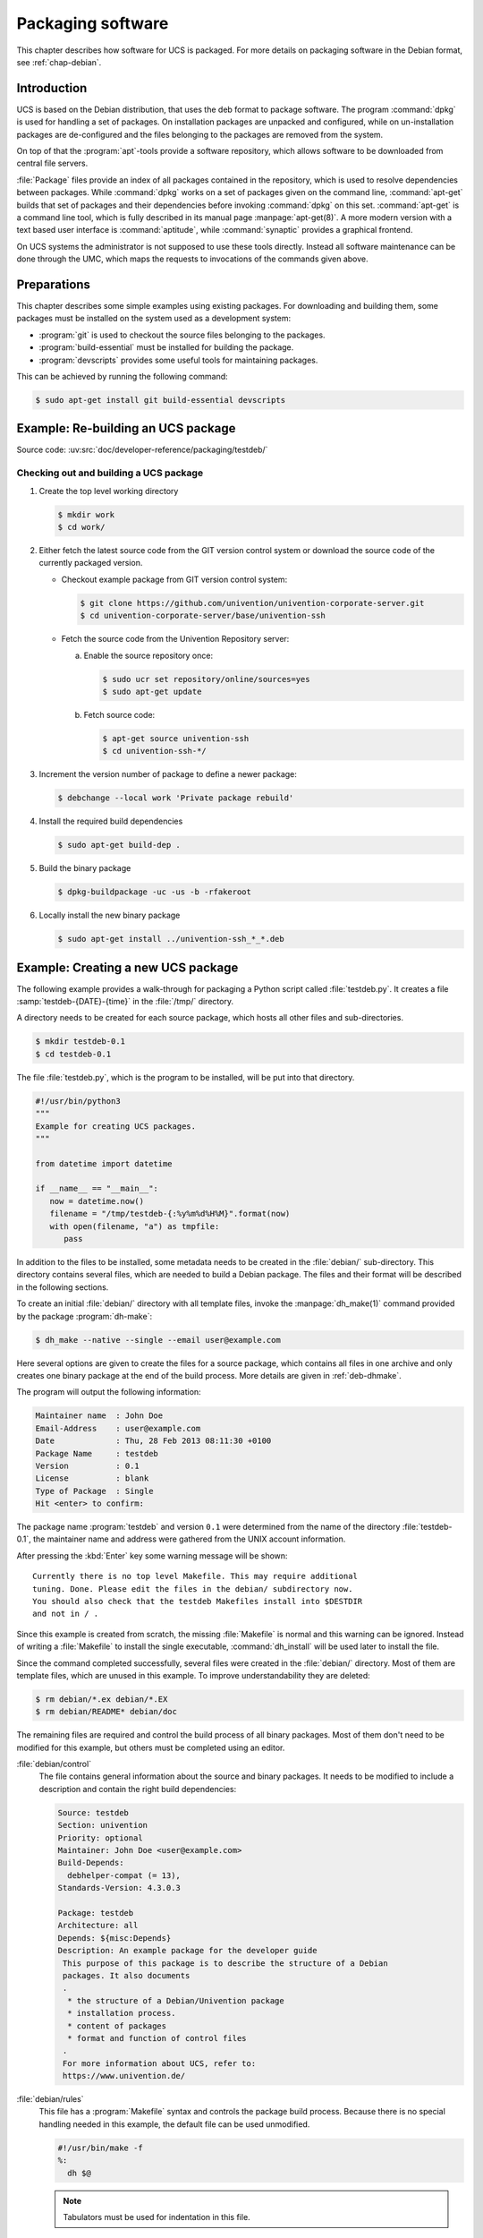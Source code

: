 .. SPDX-FileCopyrightText: 2021-2024 Univention GmbH
..
.. SPDX-License-Identifier: AGPL-3.0-only

.. _chap-packaging:

******************
Packaging software
******************

.. index::
   single: packaging

.. highlight:: console

This chapter describes how software for UCS is packaged. For more
details on packaging software in the Debian format, see
:ref:`chap-debian`.

.. _pkg-introduction:

Introduction
============

UCS is based on the Debian distribution, that uses the deb format to package
software. The program :command:`dpkg` is used for handling a set of packages. On
installation packages are unpacked and configured, while on un-installation
packages are de-configured and the files belonging to the packages are removed
from the system.

On top of that the :program:`apt`-tools provide a software repository, which
allows software to be downloaded from central file servers.

:file:`Package` files provide an index of all packages contained in the
repository, which is used to resolve dependencies between packages. While
:command:`dpkg` works on a set of packages given on the command line,
:command:`apt-get` builds that set of packages and their dependencies before
invoking :command:`dpkg` on this set. :command:`apt-get` is a command line tool,
which is fully described in its manual page :manpage:`apt-get(8)`. A more modern version with
a text based user interface is :command:`aptitude`, while :command:`synaptic`
provides a graphical frontend.

On UCS systems the administrator is not supposed to use these tools
directly. Instead all software maintenance can be done through the UMC,
which maps the requests to invocations of the commands given above.

.. _pkg-preparation:

Preparations
============

This chapter describes some simple examples using existing packages. For
downloading and building them, some packages must be installed on the system
used as a development system:

* :program:`git` is used to checkout the source files belonging to the packages.

* :program:`build-essential` must be installed for building the package.

* :program:`devscripts` provides some useful tools for maintaining packages.

This can be achieved by running the following command:

.. code-block::

   $ sudo apt-get install git build-essential devscripts

.. _pkg-rebuild:

Example: Re-building an UCS package
===================================

.. index::
   single: packaging; modify existing package

Source code:
:uv:src:`doc/developer-reference/packaging/testdeb/`

.. _pkg-procedure:

Checking out and building a UCS package
---------------------------------------

#. Create the top level working directory

   .. code-block::

      $ mkdir work
      $ cd work/

#. Either fetch the latest source code from the GIT version control system or
   download the source code of the currently packaged version.

   * Checkout example package from GIT version control system:

     .. code-block::

        $ git clone https://github.com/univention/univention-corporate-server.git
        $ cd univention-corporate-server/base/univention-ssh

   * Fetch the source code from the Univention Repository server:

     a. Enable the source repository once:

        .. code-block::

           $ sudo ucr set repository/online/sources=yes
           $ sudo apt-get update

     b. Fetch source code:

        .. code-block::

           $ apt-get source univention-ssh
           $ cd univention-ssh-*/

#. Increment the version number of package to define a newer package:

   .. code-block::

      $ debchange --local work 'Private package rebuild'


#. Install the required build dependencies

   .. code-block::

      $ sudo apt-get build-dep .

#. Build the binary package

   .. code-block::

      $ dpkg-buildpackage -uc -us -b -rfakeroot

#. Locally install the new binary package

   .. code-block::

      $ sudo apt-get install ../univention-ssh_*_*.deb


.. _pkg-new:

Example: Creating a new UCS package
===================================

.. index::
   single: packaging; new package

The following example provides a walk-through for packaging a Python script
called :file:`testdeb.py`. It creates a file :samp:`testdeb-{DATE}-{time}` in
the :file:`/tmp/` directory.

A directory needs to be created for each source package, which hosts all
other files and sub-directories.

.. code-block::

   $ mkdir testdeb-0.1
   $ cd testdeb-0.1


The file :file:`testdeb.py`, which is the program to be
installed, will be put into that directory.

.. code-block:: python

   #!/usr/bin/python3
   """
   Example for creating UCS packages.
   """

   from datetime import datetime

   if __name__ == "__main__":
      now = datetime.now()
      filename = "/tmp/testdeb-{:%y%m%d%H%M}".format(now)
      with open(filename, "a") as tmpfile:
         pass

In addition to the files to be installed, some metadata needs to be created in
the :file:`debian/` sub-directory. This directory contains several files, which
are needed to build a Debian package. The files and their format will be
described in the following sections.

To create an initial :file:`debian/` directory with all template files, invoke
the :manpage:`dh_make(1)` command provided by the package :program:`dh-make`:

.. code-block::

   $ dh_make --native --single --email user@example.com

Here several options are given to create the files for a source package,
which contains all files in one archive and only creates one binary
package at the end of the build process. More details are given in
:ref:`deb-dhmake`.

The program will output the following information:

.. code-block::

   Maintainer name  : John Doe
   Email-Address    : user@example.com
   Date             : Thu, 28 Feb 2013 08:11:30 +0100
   Package Name     : testdeb
   Version          : 0.1
   License          : blank
   Type of Package  : Single
   Hit <enter> to confirm:


The package name :program:`testdeb` and version ``0.1`` were determined from the
name of the directory :file:`testdeb-0.1`, the maintainer name and address were
gathered from the UNIX account information.

After pressing the :kbd:`Enter` key some warning message will be shown:

::

   Currently there is no top level Makefile. This may require additional
   tuning. Done. Please edit the files in the debian/ subdirectory now.
   You should also check that the testdeb Makefiles install into $DESTDIR
   and not in / .


Since this example is created from scratch, the missing
:file:`Makefile` is normal and this warning can be
ignored. Instead of writing a :file:`Makefile` to
install the single executable, :command:`dh_install` will be
used later to install the file.

Since the command completed successfully, several files were created in
the :file:`debian/` directory. Most of
them are template files, which are unused in this example. To improve
understandability they are deleted:

.. code-block::

   $ rm debian/*.ex debian/*.EX
   $ rm debian/README* debian/doc


The remaining files are required and control the build process of all
binary packages. Most of them don't need to be modified for this
example, but others must be completed using an editor.

:file:`debian/control`
   The file contains general information about the source and binary
   packages. It needs to be modified to include a description and
   contain the right build dependencies:

   .. code-block::

      Source: testdeb
      Section: univention
      Priority: optional
      Maintainer: John Doe <user@example.com>
      Build-Depends:
        debhelper-compat (= 13),
      Standards-Version: 4.3.0.3

      Package: testdeb
      Architecture: all
      Depends: ${misc:Depends}
      Description: An example package for the developer guide
       This purpose of this package is to describe the structure of a Debian
       packages. It also documents
       .
        * the structure of a Debian/Univention package
        * installation process.
        * content of packages
        * format and function of control files
       .
       For more information about UCS, refer to:
       https://www.univention.de/

:file:`debian/rules`
   This file has a :program:`Makefile` syntax and controls the package build
   process. Because there is no special handling needed in this example, the
   default file can be used unmodified.

   .. code-block:: makefile

      #!/usr/bin/make -f
      %:
      	dh $@

   .. note:: Tabulators must be used for indentation in this file.

:file:`debian/testdeb.install`
   To compensate the missing :file:`Makefile`, :manpage:`dh_install(1)` is used
   to install the executable. :command:`dh_install` is indirectly called by
   :command:`dh` from the :file:`debian/rules` file. To install the program into
   :file:`/usr/bin/`, the file needs to be created manually containing the
   following single line:

   .. code-block::

      testdeb.py usr/bin/

   .. note:: The path is not absolute, but relative.

:file:`debian/testdeb.postinst`
   Since for this example the program should be invoked automatically during
   package installation, this file needs to be created. In addition to just
   invoking the program shipped with the package itself, it also shows how
   |UCSUCRVs| can be set. For more information, see :ref:`ucr-usage-shell`.

   .. code-block:: shell

      #! /bin/sh
      set -e

      case "$1" in
      configure)
      	# invoke sample program
      	testdeb.py
      	# Set UCR variable if previously unset
      	ucr set repository/online/server?https://updates.software-univention.de/
      	# Force UCR variable on upgrade from previous package only
      	if dpkg --compare-versions "$2" lt-nl 0.1-2
      	then
      		ucr set timeserver1=time.fu-berlin.de
      	fi
      	;;
      abort-upgrade|abort-remove|abort-deconfigure)
      	;;
      *)
      	echo "postinst called with unknown argument \`$1'" >&2
      	exit 1
      	;;
      esac

      #DEBHELPER#

      exit 0

:file:`debian/changelog`
   The file is used to keep track of changes done to the packaging. For
   this example the file should look like this:

   .. code-block::

      testdeb (0.1-1) unstable; urgency=low

        * Initial Release.

       -- John Doe <user@example.com>  Mon, 21 Mar 2013 13:46:39 +0100

:file:`debian/copyright`
   This file is used to collect copyright related information. It is
   critical for Debian only, which need this information to guarantee
   that the package is freely re-distributable. For this example the file
   remains unchanged.

   The :file:`copyright` and
   :file:`changelog` file are installed to the
   :file:`/usr/share/doc/testdeb/`
   directory on the target system.

:file:`debian/source/format`
   This file control some internal aspects of the package build process.
   It can be ignored for the moment and are further described in
   :ref:`deb-debian`.

Now the package is ready and can be built by invoking the following
command:

.. code-block::

   $ dpkg-buildpackage -us -uc

The command should then produce the following output:

.. code-block::

   dpkg-buildpackage: info: source package testdeb
   dpkg-buildpackage: info: source version 0.1-1
   dpkg-buildpackage: info: source distribution unstable
   dpkg-buildpackage: info: source changed by John Doe <user@example.com>
   dpkg-buildpackage: info: host architecture amd64
    dpkg-source --before-build .
    debian/rules clean
   dh clean
      dh_clean
    dpkg-source -b .
   dpkg-source: info: using source format '1.0'
   dpkg-source: warning: source directory 'testdeb' is not <sourcepackage>-<upstreamversion> 'testdeb-0.1'
   dpkg-source: info: building testdeb in testdeb_0.1-1.tar.gz
   dpkg-source: info: building testdeb in testdeb_0.1-1.dsc
    debian/rules build
   dh build
      dh_update_autotools_config
      dh_autoreconf
      create-stamp debian/debhelper-build-stamp
    debian/rules binary
   dh binary
      dh_testroot
      dh_prep
      dh_install
      dh_installdocs
      dh_installchangelogs
      dh_perl
      dh_link
      dh_strip_nondeterminism
      dh_compress
      dh_fixperms
      dh_missing
      dh_installdeb
      dh_gencontrol
      dh_md5sums
      dh_builddeb
   dpkg-deb: building package 'testdeb' in '../testdeb_0.1-1_all.deb'.
    dpkg-genbuildinfo
    dpkg-genchanges  >../testdeb_0.1-1_amd64.changes
   dpkg-genchanges: info: including full source code in upload
    dpkg-source --after-build .
   dpkg-buildpackage: info: full upload; Debian-native package (full source is included)


The binary package file :file:`testdeb_0.1-1_all.deb` is stored in the parent
directory. When it is installed manually using :command:`dpkg -i
../testdeb_0.1-2_all.deb` as ``root``, the Python script is installed as
:file:`/usr/bin/testdeb.py`. It is automatically invoked by the :file:`postint`
script, so a file named :samp:`/tmp/testdeb-{date}-{time}` has been created,
too.

Congratulations! You've successfully built your first own Debian package.

.. _pkt-repository:

Setup repository
================

.. index::
   seealso: repository; packaging
   single: packaging; package repository

Until now the binary package is only available locally, thus for installation it
needs to be copied manually to each host and must be installed manually using
:command:`dpkg -i`. If the package requires additional dependencies, the
installation process will cancel, since packages are not downloaded by
:command:`dpkg`, but by :command:`apt`. To support automatic installation and
dependency resolution, the package must locate i an :program:`apt` repository,
that is available through ``http`` or some other mechanism.

For this example the repository is created below :file:`/var/www/repository/`,
which is exported by default on all UCS systems, where :program:`apache2` is
installed. Below that directory several other sub-directories and files must be
created to be compatible with the :program:`UCS Updater`. The following example
commands create a repository for UCS version 5.2 with the component name
:samp:`{testcomp}`:

.. code-block::

   $ WWW_BASE="/var/www/repository/5.2/maintained/component"
   $ TESTCOMP="testcomp/all"
   $ install -m755 -d "$WWW_BASE/$TESTCOMP"
   $ install -m644 -t "$WWW_BASE/$TESTCOMP" *.deb
   $ ( cd "$WWW_BASE"
     rm -f "$TESTCOMP/Packages"*
     apt-ftparchive packages "$TESTCOMP" > "Packages"
     gzip -9 < "Packages" > "$TESTCOMP/Packages.gz"
     mv "Packages" "$TESTCOMP/Packages" )


This repository can be included on any UCS system by appending the following
line to :file:`/etc/apt/sources.list`, assuming the FQDN of the host providing
the repository is named :samp:`{repository.server}`:

.. code-block:: debsources

   deb [trusted=yes] http://repository.server/repository/5.2/maintained/component testcomp/all/

.. note::

   It is important that the directory, from were the :command:`apt-ftparchive`
   command is invoked, matches the first string given in the
   :file:`sources.list` file after the ``deb`` prefix. The URL together with the
   suffix ``testcomp/all/`` not only specifies the location of the
   :file:`Packages` file, but is also used as the base URL for all packages
   listed in the :file:`Packages` file.

Instead of editing the :file:`sources.list` file directly, the repository can
also be included as a component, which can be configured by setting several UCR
variables. As UCR variables can also be configured through UDM policies, this
simplifies the task of installing packages from such a repository on many hosts.
For the repository above the following variables need to be set:

.. index::
   single: config registry; repository

.. code-block:: console

   $ ucr set \
     repository/online/component/testcomp=yes \
     repository/online/component/testcomp/server=repository.server \
     repository/online/component/testcomp/prefix=repository

.. _pkg-obs:

Building packages through the openSUSE Build Service
====================================================

The openSUSE Build Service (OBS) is a framework to generate packages for a wide
range of distributions. Additional information can be found at
`OpenSUSE Build Service <open-suse-build-service_>`_.

If OBS is already used to build packages for other distributions, it can also be
used for |UCSUCS| builds. The build target for UCS 4.4 is called *Univention UCS
4.4*. Note that OBS doesn't handle the integration steps described in later
chapters, for example the use of |UCSUCR| templates.
